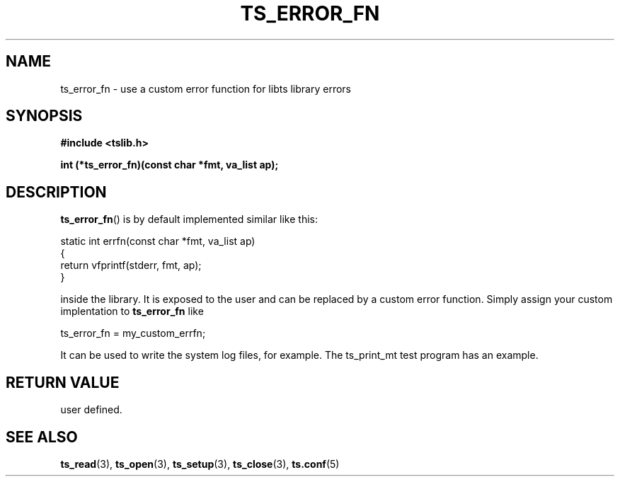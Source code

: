 .\" Copyright (c) 2017, Martin Kepplinger <martink@posteo.de>
.\"
.\" %%%LICENSE_START(GPLv2+_DOC_FULL)
.\" This is free documentation; you can redistribute it and/or
.\" modify it under the terms of the GNU General Public License as
.\" published by the Free Software Foundation; either version 2 of
.\" the License, or (at your option) any later version.
.\"
.\" The GNU General Public License's references to "object code"
.\" and "executables" are to be interpreted as the output of any
.\" document formatting or typesetting system, including
.\" intermediate and printed output.
.\"
.\" This manual is distributed in the hope that it will be useful,
.\" but WITHOUT ANY WARRANTY; without even the implied warranty of
.\" MERCHANTABILITY or FITNESS FOR A PARTICULAR PURPOSE.  See the
.\" GNU General Public License for more details.
.\"
.\" You should have received a copy of the GNU General Public
.\" License along with this manual; if not, see
.\" <http://www.gnu.org/licenses/>.
.\" %%%LICENSE_END
.\"
.TH TS_ERROR_FN 3  "" "" "tslib"
.SH NAME
ts_error_fn \- use a custom error function for libts library errors
.SH SYNOPSIS
.nf
.B #include <tslib.h>
.sp
.BI "int (*ts_error_fn)(const char *fmt, va_list ap);
.sp
.fi

.SH DESCRIPTION
.BR ts_error_fn ()
is by default implemented similar like this:
.nf

static int errfn(const char *fmt, va_list ap)
{
        return vfprintf(stderr, fmt, ap);
}       

.fi
inside the library. It is exposed to the user and can be replaced by a custom
error function. Simply assign your custom implentation to
.BR ts_error_fn
like
.nf

ts_error_fn = my_custom_errfn;

.fi
It can be used to write the system log files, for example. The ts_print_mt test
program has an example.
.SH RETURN VALUE
user defined.

.SH SEE ALSO
.BR ts_read (3),
.BR ts_open (3),
.BR ts_setup (3),
.BR ts_close (3),
.BR ts.conf (5)
